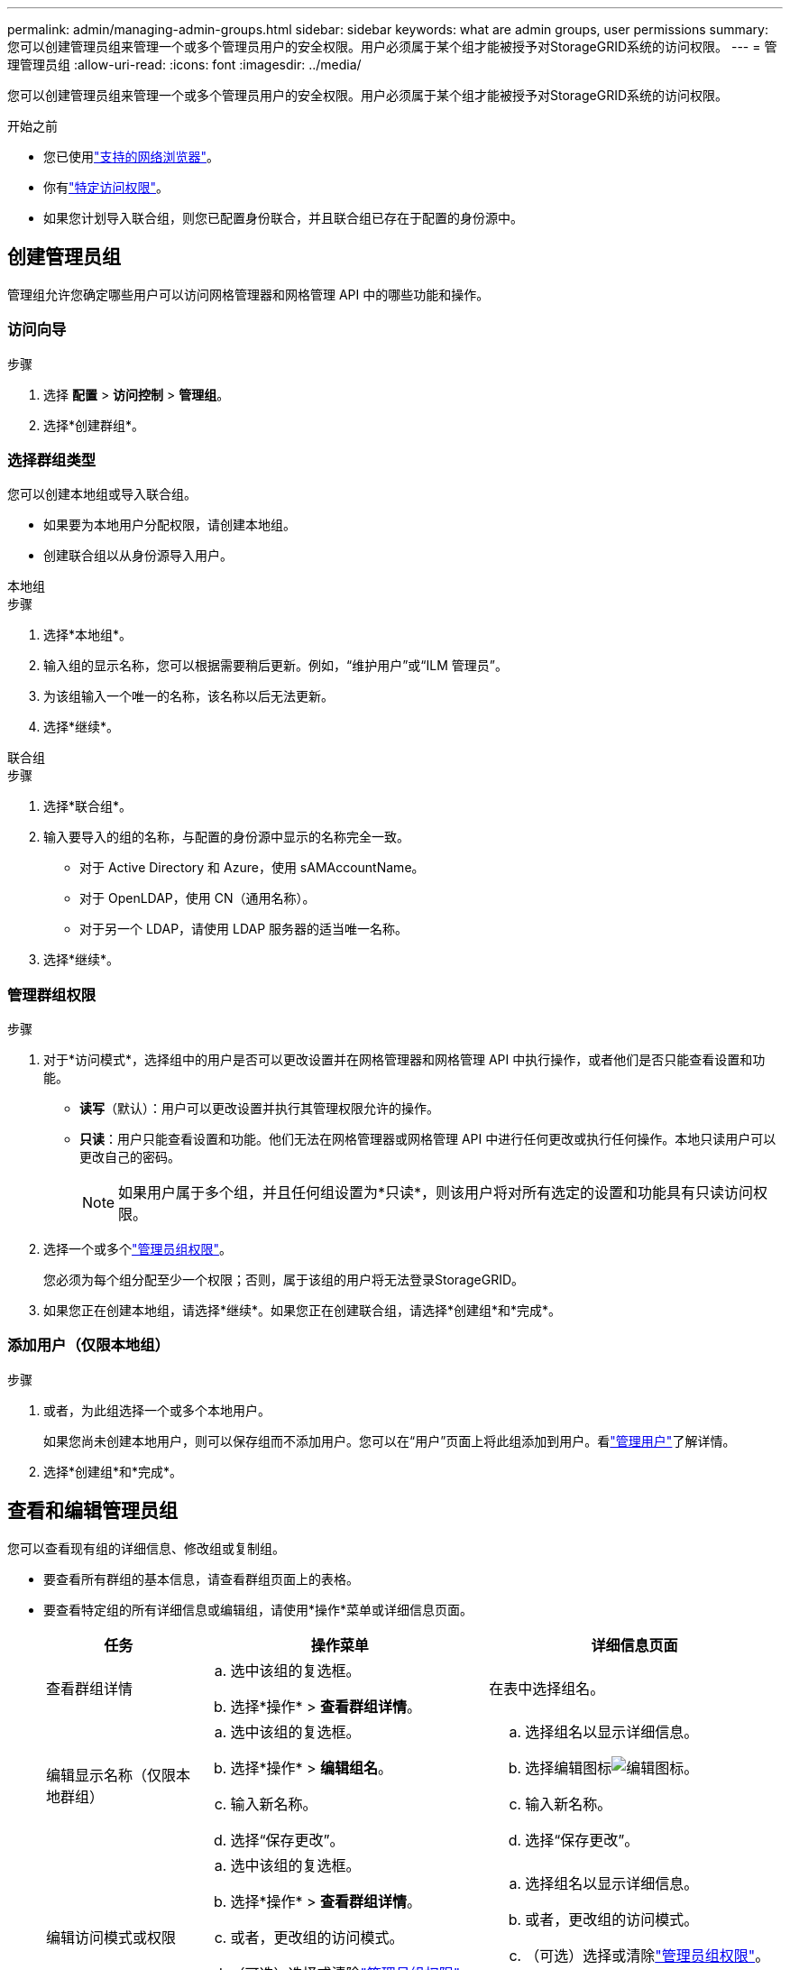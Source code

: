 ---
permalink: admin/managing-admin-groups.html 
sidebar: sidebar 
keywords: what are admin groups, user permissions 
summary: 您可以创建管理员组来管理一个或多个管理员用户的安全权限。用户必须属于某个组才能被授予对StorageGRID系统的访问权限。 
---
= 管理管理员组
:allow-uri-read: 
:icons: font
:imagesdir: ../media/


[role="lead"]
您可以创建管理员组来管理一个或多个管理员用户的安全权限。用户必须属于某个组才能被授予对StorageGRID系统的访问权限。

.开始之前
* 您已使用link:../admin/web-browser-requirements.html["支持的网络浏览器"]。
* 你有link:admin-group-permissions.html["特定访问权限"]。
* 如果您计划导入联合组，则您已配置身份联合，并且联合组已存在于配置的身份源中。




== 创建管理员组

管理组允许您确定哪些用户可以访问网格管理器和网格管理 API 中的哪些功能和操作。



=== 访问向导

.步骤
. 选择 *配置* > *访问控制* > *管理组*。
. 选择*创建群组*。




=== 选择群组类型

您可以创建本地组或导入联合组。

* 如果要为本地用户分配权限，请创建本地组。
* 创建联合组以从身份源导入用户。


[role="tabbed-block"]
====
.本地组
--
.步骤
. 选择*本地组*。
. 输入组的显示名称，您可以根据需要稍后更新。例如，“维护用户”或“ILM 管理员”。
. 为该组输入一个唯一的名称，该名称以后无法更新。
. 选择*继续*。


--
.联合组
--
.步骤
. 选择*联合组*。
. 输入要导入的组的名称，与配置的身份源中显示的名称完全一致。
+
** 对于 Active Directory 和 Azure，使用 sAMAccountName。
** 对于 OpenLDAP，使用 CN（通用名称）。
** 对于另一个 LDAP，请使用 LDAP 服务器的适当唯一名称。


. 选择*继续*。


--
====


=== 管理群组权限

.步骤
. 对于*访问模式*，选择组中的用户是否可以更改设置并在网格管理器和网格管理 API 中执行操作，或者他们是否只能查看设置和功能。
+
** *读写*（默认）：用户可以更改设置并执行其管理权限允许的操作。
** *只读*：用户只能查看设置和功能。他们无法在网格管理器或网格管理 API 中进行任何更改或执行任何操作。本地只读用户可以更改自己的密码。
+

NOTE: 如果用户属于多个组，并且任何组设置为*只读*，则该用户将对所有选定的设置和功能具有只读访问权限。



. 选择一个或多个link:admin-group-permissions.html["管理员组权限"]。
+
您必须为每个组分配至少一个权限；否则，属于该组的用户将无法登录StorageGRID。

. 如果您正在创建本地组，请选择*继续*。如果您正在创建联合组，请选择*创建组*和*完成*。




=== 添加用户（仅限本地组）

.步骤
. 或者，为此组选择一个或多个本地用户。
+
如果您尚未创建本地用户，则可以保存组而不添加用户。您可以在“用户”页面上将此组添加到用户。看link:managing-users.html["管理用户"]了解详情。

. 选择*创建组*和*完成*。




== 查看和编辑管理员组

您可以查看现有组的详细信息、修改组或复制组。

* 要查看所有群组的基本信息，请查看群组页面上的表格。
* 要查看特定组的所有详细信息或编辑组，请使用*操作*菜单或详细信息页面。
+
[cols="1a, 2a,2a"]
|===
| 任务 | 操作菜单 | 详细信息页面 


 a| 
查看群组详情
 a| 
.. 选中该组的复选框。
.. 选择*操作* > *查看群组详情*。

 a| 
在表中选择组名。



 a| 
编辑显示名称（仅限本地群组）
 a| 
.. 选中该组的复选框。
.. 选择*操作* > *编辑组名*。
.. 输入新名称。
.. 选择“保存更改”。

 a| 
.. 选择组名以显示详细信息。
.. 选择编辑图标image:../media/icon_edit_tm.png["编辑图标"]。
.. 输入新名称。
.. 选择“保存更改”。




 a| 
编辑访问模式或权限
 a| 
.. 选中该组的复选框。
.. 选择*操作* > *查看群组详情*。
.. 或者，更改组的访问模式。
.. （可选）选择或清除link:admin-group-permissions.html["管理员组权限"]。
.. 选择“保存更改”。

 a| 
.. 选择组名以显示详细信息。
.. 或者，更改组的访问模式。
.. （可选）选择或清除link:admin-group-permissions.html["管理员组权限"]。
.. 选择“保存更改”。


|===




== 复制组

.步骤
. 选中该组的复选框。
. 选择*操作* > *复制组*。
. 完成复制组向导。




== 删除群组

当您想要从系统中删除该组时，您可以删除该管理员组，并删除与该组相关的所有权限。删除管理员组会从组中删除所有用户，但不会删除用户。

.步骤
. 在“群组”页面中，选中要删除的每个群组的复选框。
. 选择*操作* > *删除组*。
. 选择*删除群组*。

